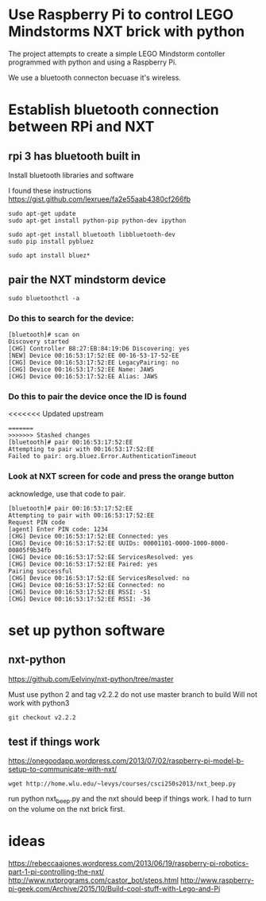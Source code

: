 * Use Raspberry Pi to control LEGO Mindstorms NXT brick with python

  The project attempts to create a simple LEGO Mindstorm contoller programmed with python and using a Raspberry Pi.

  We use a bluetooth connecton becuase it's wireless.

* Establish bluetooth connection between RPi and NXT


** rpi 3 has bluetooth built in

Install bluetooth libraries and software

I found these instructions
https://gist.github.com/lexruee/fa2e55aab4380cf266fb

#+BEGIN_SRC 
sudo apt-get update
sudo apt-get install python-pip python-dev ipython

sudo apt-get install bluetooth libbluetooth-dev
sudo pip install pybluez

sudo apt install bluez*
#+END_SRC

** pair the NXT mindstorm device 

#+BEGIN_SRC
sudo bluetoothctl -a
#+END_SRC

*** Do this to search for the device:

#+BEGIN_SRC
[bluetooth]# scan on
Discovery started
[CHG] Controller B8:27:EB:84:19:D6 Discovering: yes
[NEW] Device 00:16:53:17:52:EE 00-16-53-17-52-EE
[CHG] Device 00:16:53:17:52:EE LegacyPairing: no
[CHG] Device 00:16:53:17:52:EE Name: JAWS
[CHG] Device 00:16:53:17:52:EE Alias: JAWS
#+END_SRC

*** Do this to pair the device once the ID is found

<<<<<<< Updated upstream
#+BEGIN_SRC
=======
>>>>>>> Stashed changes
[bluetooth]# pair 00:16:53:17:52:EE 
Attempting to pair with 00:16:53:17:52:EE
Failed to pair: org.bluez.Error.AuthenticationTimeout
#+END_SRC

*** Look at NXT screen for code and press the orange button 

    acknowledge, use that code to pair.

#+BEGIN_SRC
[bluetooth]# pair 00:16:53:17:52:EE 
Attempting to pair with 00:16:53:17:52:EE
Request PIN code
[agent] Enter PIN code: 1234
[CHG] Device 00:16:53:17:52:EE Connected: yes
[CHG] Device 00:16:53:17:52:EE UUIDs: 00001101-0000-1000-8000-00805f9b34fb
[CHG] Device 00:16:53:17:52:EE ServicesResolved: yes
[CHG] Device 00:16:53:17:52:EE Paired: yes
Pairing successful
[CHG] Device 00:16:53:17:52:EE ServicesResolved: no
[CHG] Device 00:16:53:17:52:EE Connected: no
[CHG] Device 00:16:53:17:52:EE RSSI: -51
[CHG] Device 00:16:53:17:52:EE RSSI: -36
#+END_SRC

* set up python software

** nxt-python
   
https://github.com/Eelviny/nxt-python/tree/master

Must use python 2 and tag v2.2.2 do not use master branch to build
Will not work with python3

#+BEGIN_SRC
git checkout v2.2.2
#+END_SRC

** test if things work

https://onegoodapp.wordpress.com/2013/07/02/raspberry-pi-model-b-setup-to-communicate-with-nxt/

#+BEGIN_SRC
wget http://home.wlu.edu/~levys/courses/csci250s2013/nxt_beep.py
#+END_SRC

run python nxt_beep.py and the nxt should beep if things work.
I had to turn on the volume on the nxt brick first.

* ideas

https://rebeccaajones.wordpress.com/2013/06/19/raspberry-pi-robotics-part-1-pi-controlling-the-nxt/
http://www.nxtprograms.com/castor_bot/steps.html
http://www.raspberry-pi-geek.com/Archive/2015/10/Build-cool-stuff-with-Lego-and-Pi
